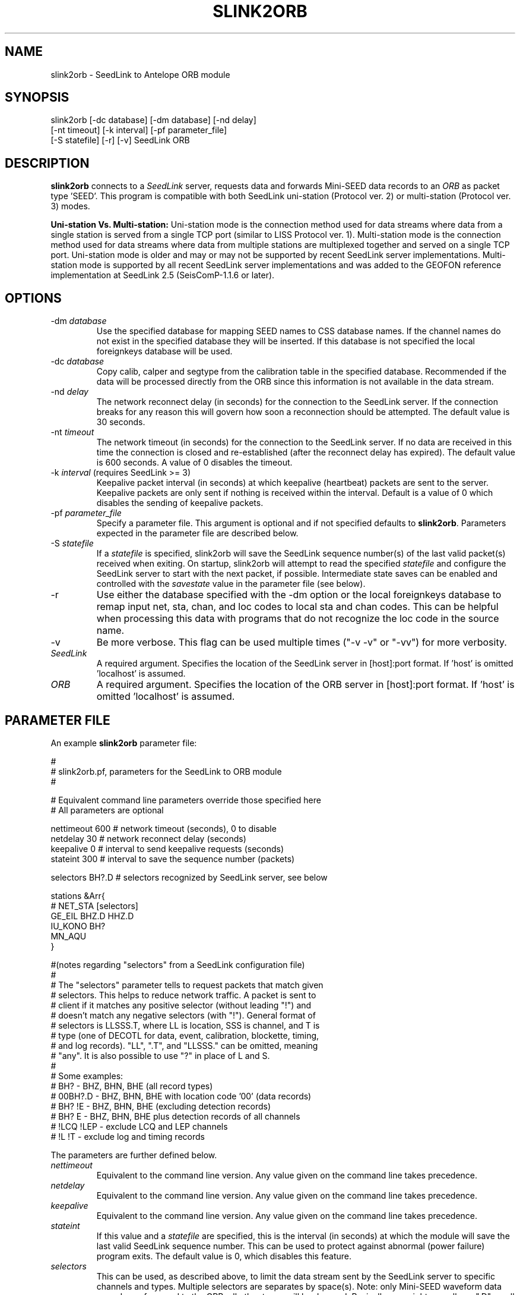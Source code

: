 .TH SLINK2ORB 1 2007/05/17
.SH NAME
slink2orb \- SeedLink to Antelope ORB module
.SH SYNOPSIS
.nf
slink2orb [-dc database] [-dm database] [-nd delay]
          [-nt timeout] [-k interval] [-pf parameter_file]
          [-S statefile] [-r] [-v] SeedLink ORB

.fi
.SH DESCRIPTION
\fBslink2orb\fP connects to a \fISeedLink\fR server, requests data and
forwards Mini-SEED data records to an \fIORB\fR as packet type 'SEED'.
This program is compatible with both SeedLink uni-station (Protocol
ver. 2) or multi-station (Protocol ver. 3) modes.

\fBUni-station Vs. Multi-station:\fP Uni-station mode is the
connection method used for data streams where data from a single
station is served from a single TCP port (similar to LISS Protocol
ver. 1).  Multi-station mode is the connection method used for data
streams where data from multiple stations are multiplexed together and
served on a single TCP port.  Uni-station mode is older and may or may
not be supported by recent SeedLink server implementations.
Multi-station mode is supported by all recent SeedLink server
implementations and was added to the GEOFON reference implementation
at SeedLink 2.5 (SeisComP-1.1.6 or later).

.SH OPTIONS
.IP "-dm \fIdatabase\fR"
Use the specified database for mapping SEED names to CSS database
names.  If the channel names do not exist in the specified database
they will be inserted.  If this database is not specified the local
foreignkeys database will be used.

.IP "-dc \fIdatabase\fR"
Copy calib, calper and segtype from the calibration table in the
specified database.  Recommended if the data will be processed
directly from the ORB since this information is not available
in the data stream.

.IP "-nd \fIdelay\fR"
The network reconnect delay (in seconds) for the connection to
the SeedLink server.  If the connection breaks for any reason
this will govern how soon a reconnection should be attempted.
The default value is 30 seconds.

.IP "-nt \fItimeout\fR"
The network timeout (in seconds) for the connection to the SeedLink
server.  If no data are received in this time the connection is closed
and re-established (after the reconnect delay has expired).  The default
value is 600 seconds. A value of 0 disables the timeout.

.IP "-k \fIinterval\fR (requires SeedLink >= 3)"
Keepalive packet interval (in seconds) at which keepalive (heartbeat)
packets are sent to the server.  Keepalive packets are only sent if
nothing is received within the interval.  Default is a value of 0
which disables the sending of keepalive packets.

.IP "-pf \fIparameter_file\fR"
Specify a parameter file.  This argument is optional and if not
specified defaults to \fBslink2orb\fP.  Parameters expected in the
parameter file are described below.

.IP "-S \fIstatefile\fR"
If a \fIstatefile\fR is specified, slink2orb will save the SeedLink
sequence number(s) of the last valid packet(s) received when exiting.
On startup, slink2orb will attempt to read the specified \fIstatefile\fR
and configure the SeedLink server to start with the next packet, if
possible.  Intermediate state saves can be enabled and controlled
with the \fIsavestate\fR value in the parameter file (see below).

.IP "-r"
Use either the database specified with the -dm option or the local
foreignkeys database to remap input net, sta, chan, and loc codes
to local sta and chan codes.  This can be helpful when processing
this data with programs that do not recognize the loc code in the
source name.

.IP "-v"
Be more verbose.  This flag can be used multiple times ("-v -v" or 
"-vv") for more verbosity.

.IP "\fISeedLink\fR"
A required argument.  Specifies the location of the SeedLink server 
in [host]:port format.  If 'host' is omitted 'localhost' is assumed.

.IP "\fIORB\fR"
A required argument.  Specifies the location of the ORB server
in [host]:port format.  If 'host' is omitted 'localhost' is assumed.

.SH PARAMETER FILE
An example \fBslink2orb\fP parameter file:
.nf

#
#  slink2orb.pf, parameters for the SeedLink to ORB module
#

# Equivalent command line parameters override those specified here
# All parameters are optional

nettimeout    600     # network timeout (seconds), 0 to disable
netdelay      30      # network reconnect delay (seconds)
keepalive     0       # interval to send keepalive requests (seconds)
stateint      300     # interval to save the sequence number (packets)

selectors   BH?.D     # selectors recognized by SeedLink server, see below

stations &Arr{
#       NET_STA         [selectors]
        GE_EIL          BHZ.D  HHZ.D
        IU_KONO         BH?
        MN_AQU
}

#(notes regarding "selectors" from a SeedLink configuration file)
#
#   The "selectors" parameter tells to request packets that match given
#   selectors. This helps to reduce network traffic. A packet is sent to
#   client if it matches any positive selector (without leading "!") and
#   doesn't match any negative selectors (with "!"). General format of
#   selectors is LLSSS.T, where LL is location, SSS is channel, and T is
#   type (one of DECOTL for data, event, calibration, blockette, timing,
#   and log records). "LL", ".T", and "LLSSS." can be omitted, meaning
#   "any". It is also possible to use "?" in place of L and S.
#
#   Some examples:
#   BH?            - BHZ, BHN, BHE (all record types)
#   00BH?.D        - BHZ, BHN, BHE with location code '00' (data records)
#   BH? !E         - BHZ, BHN, BHE (excluding detection records)
#   BH? E          - BHZ, BHN, BHE plus detection records of all channels
#   !LCQ !LEP      - exclude LCQ and LEP channels
#   !L !T          - exclude log and timing records

.fi
.LP
The parameters are further defined below.
.IP "\fInettimeout\fR"
Equivalent to the command line version.  Any value given on the command
line takes precedence.

.IP "\fInetdelay\fR"
Equivalent to the command line version.  Any value given on the command
line takes precedence.

.IP "\fIkeepalive\fR"
Equivalent to the command line version.  Any value given on the command
line takes precedence.

.IP "\fIstateint\fR"
If this value and a \fIstatefile\fR are specified, this is the interval (in 
seconds) at which the module will save the last valid SeedLink sequence
number.  This can be used to protect against abnormal (power failure)
program exits.  The default value is 0, which disables this feature.

.IP "\fIselectors\fR"
This can be used, as described above, to limit the data stream sent by the
SeedLink server to specific channels and types.  Multiple selectors are
separates by space(s).  Note: only Mini-SEED waveform data records are
forwared to the ORB, all other types will be dropped.  Basically you might
as well use ".D" on all your selectors because everything else is ignored.
The default is no defined selectors which causes SeedLink to send all
available types and channels.  When using multi-station mode ('stations'
array is defined), this serves as default selectors.

.IP "\fIstations\fR array"
If this array is present then the connection is configured in
multi-station mode.  Stations must be specified in 'NET_STA' format with
following selector(s).  If no selectors are provided for a given station
then the selectors given with the 'selectors' parameter are used.  There
is NO expansion/wildcard capability, all stations desired must be
explicitly listed.

.SH "NOTES"
Currently, SeedLink only serves 512-byte Mini-SEED records (with an 8 byte
SeedLink header).  Received records are prepended with an Antelope packet
type 'SEED' header and are sent to the ORB, optionally including calib,
calper and segtype from a specified database.

The reference implementation of a SeedLink server is distributed as
part of the SeisComP (Seismological Communication Processor) package.
For more information see, http://www.gfz-potsdam.de/geofon/

.SH AUTHOR
.nf
Chad Trabant
Developed while at ORFEUS Data Center/EC-Project MEREDIAN
Currently at IRIS Data Management Center
.fi
